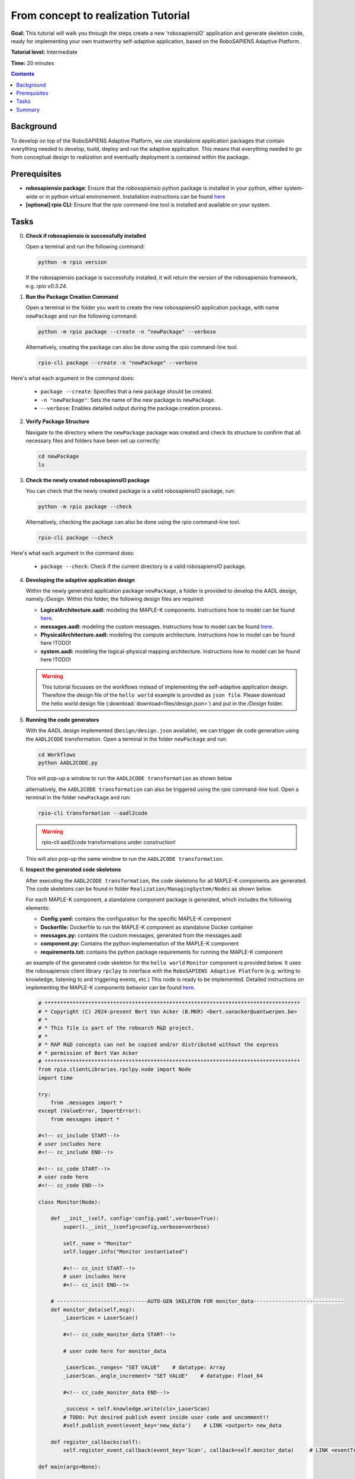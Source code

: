 =====================================
From concept to realization Tutorial
=====================================

**Goal:** This tutorial will walk you through the steps create a new 'robosapiensIO' application and generate skeleton code, ready for implementing your own trustworthy self-adaptive application, based on the RoboSAPIENS Adaptive Platform.

**Tutorial level:** Intermediate

**Time:** 20 minutes

.. contents:: Contents
   :depth: 2
   :local:


Background
----------

To develop on top of the RoboSAPIENS Adaptive Platform, we use standalone application packages that contain everything needed to develop, build, deploy and run the adaptive application.
This means that everything needed to go from conceptual design to realization and eventually deployment is contained within the package.

Prerequisites
-------------

- **robosapiensio package**: Ensure that the `robosapiensio` python package is installed in your python, either system-wide or in python virtual environement. Installation instructions can be found `here <../../installation/methods/pypi.html>`_
- **[optional] rpio CLI**: Ensure that the `rpio` command-line tool is installed and available on your system.

Tasks
-----

0. **Check if robosapiensio is successfully installed**

   Open a terminal and run the following command:

   .. code-block:: bash

        python -m rpio version

   If the robosapiensio package is successfully installed, it will return the version of the robosapiensio framework, e.g. `rpio v0.3.24`.

1. **Run the Package Creation Command**

   Open a terminal in the folder you want to create the new robosapiensIO application package, with name ``newPackage`` and run the following command:

   .. code-block:: bash

        python -m rpio package --create -n "newPackage" --verbose


   Alternatively, creating the package can also be done using the `rpio` command-line tool.

   .. code-block:: bash

        rpio-cli package --create -n "newPackage" --verbose

Here's what each argument in the command does:

   - ``package --create``: Specifies that a new package should be created.
   - ``-n "newPackage"``: Sets the name of the new package to ``newPackage``.
   - ``--verbose``: Enables detailed output during the package creation process.

2. **Verify Package Structure**

   Navigate to the directory where the ``newPackage`` package was created and check its structure to confirm that all necessary files and folders have been set up correctly:

   .. code-block:: bash

        cd newPackage
        ls


3. **Check the newly created robosapiensIO package**

   You can check that the newly created package is a valid robosapiensIO package, run:

   .. code-block:: bash

        python -m rpio package --check

   Alternatively, checking the package can also be done using the `rpio` command-line tool.

   .. code-block:: bash

     rpio-cli package --check


Here's what each argument in the command does:

   - ``package --check``: Check if the current directory is a valid robosapiensIO package.


4. **Developing the adaptive application design**

   Within the newly generated application package ``newPackage``, a folder is provided to develop the AADL design, namely `/Design`. Within this folder, the following design files are required:

   - **LogicalArchitecture.aadl:** modeling the MAPLE-K components. Instructions how to model can be found `here <../basics/aadl_gettingStarted.html>`_.
   - **messages.aadl:** modeling the custom messages. Instructions how to model can be found `here <../basics/aadl_gettingStarted.html>`_.
   - **PhysicalArchitecture.aadl:** modeling the compute architecture. Instructions how to model can be found here !TODO!
   - **system.aadl:** modeling the logical-physical mapping architecture. Instructions how to model can be found here !TODO!

   .. warning::

    This tutorial focusses on the workflows instead of implementing the self-adaptive application design.
    Therefore the design file of the ``hello world`` example is provided as ``json file``.
    Please download the hello world design file (:download:`download<files/design.json>`) and put in the `/Design` folder.

5. **Running the code generators**

   With the AADL design implemented (``Design/design.json`` available), we can trigger de code generation using the ``AADL2CODE`` transformation.
   Open a terminal in the folder ``newPackage`` and run:

   .. code-block:: bash

     cd Workflows
     python AADL2CODE.py

   This will pop-up a window to run the ``AADL2CODE transformation`` as shown below

   .. image:: files/aadl2code_workflow.png
      :width: 400
      :alt: aadl2code workflow

   alternatively, the ``AADL2CODE transformation`` can also be triggered using the `rpio` command-line tool.
   Open a terminal in the folder ``newPackage`` and run:

   .. code-block:: bash

     rpio-cli transformation --aadl2code

   .. warning::

        rpio-cli aadl2code transformations under construction!

   This will also pop-up the same window to run the ``AADL2CODE transformation``.

6. **Inspect the generated code skeletons**

   After executing the ``AADL2CODE transformation``, the code skeletons for all MAPLE-K components are generated.
   The code skeletons can be found in folder ``Realization/ManagingSystem/Nodes`` as shown below.

   .. image:: files/code_skeletons.png
      :width: 400
      :alt: code skeletons

   For each MAPLE-K component, a standalone component package is generated, which includes the following elements:

   - **Config.yaml:** contains the configuration for the specific MAPLE-K component
   - **Dockerfile:** Dockerfile to run the MAPLE-K component as standalone Docker container
   - **messages.py:** contains the custom messages, generated from the messages.aadl
   - **component.py:** Contains the python implementation of the MAPLE-K component
   - **requirements.txt:** contains the python package requirements for running the MAPLE-K component

   an example of the generated code skeleton for the ``hello world`` ``Monitor`` component is provided below.
   It uses the robosapiensio client library ``rpclpy`` to interface with the ``RoboSAPIENS Adaptive Platform`` (e.g. writing to knowledge, listening to and triggering events, etc.)
   This node is ready to be implemented. Detailed instructions on implementing the MAPLE-K components behavior can be found `here <../basics/Beginner-basics.html>`_.

   .. code-block:: python

        # **********************************************************************************
        # * Copyright (C) 2024-present Bert Van Acker (B.MKR) <bert.vanacker@uantwerpen.be>
        # *
        # * This file is part of the roboarch R&D project.
        # *
        # * RAP R&D concepts can not be copied and/or distributed without the express
        # * permission of Bert Van Acker
        # **********************************************************************************
        from rpio.clientLibraries.rpclpy.node import Node
        import time

        try:
            from .messages import *
        except (ValueError, ImportError):
            from messages import *

        #<!-- cc_include START--!>
        # user includes here
        #<!-- cc_include END--!>

        #<!-- cc_code START--!>
        # user code here
        #<!-- cc_code END--!>

        class Monitor(Node):

            def __init__(self, config='config.yaml',verbose=True):
                super().__init__(config=config,verbose=verbose)

                self._name = "Monitor"
                self.logger.info("Monitor instantiated")

                #<!-- cc_init START--!>
                # user includes here
                #<!-- cc_init END--!>

            # -----------------------------AUTO-GEN SKELETON FOR monitor_data-----------------------------
            def monitor_data(self,msg):
                _LaserScan = LaserScan()

                #<!-- cc_code_monitor_data START--!>

                # user code here for monitor_data

                _LaserScan._ranges= "SET VALUE"    # datatype: Array
                _LaserScan._angle_increment= "SET VALUE"    # datatype: Float_64

                #<!-- cc_code_monitor_data END--!>

                _success = self.knowledge.write(cls=_LaserScan)
                # TODO: Put desired publish event inside user code and uncomment!!
                #self.publish_event(event_key='new_data')    # LINK <outport> new_data

            def register_callbacks(self):
                self.register_event_callback(event_key='Scan', callback=self.monitor_data)     # LINK <eventTrigger> Scan

        def main(args=None):

            node = Monitor(config='config.yaml')
            node.register_callbacks()
            node.start()

        if __name__ == '__main__':
            main()
            try:
               while True:
                   time.sleep(1)
            except:
               exit()



7. **Inspect the generated deployment and run methods**

   After executing the ``AADL2CODE transformation``, different deployment and run methods are generated for running the MAPLE-K loop.
   The following deployment and run methods are currently avaialble:

   - **Running containerized:** the MAPLE-K loop can be run as a multi-container Docker application.
   - **Running manually:** the MAPLE-K loop can be run in a manual fashion.

   An example of the generated docker compose file for the hello world example can be found in ``Realization/ManagingSystem/Platform/xeon1``

   .. note::

        Within the desing phase of the ``hello world`` example, the complete MAPLE-K and the robosapiensio backend is mapped to be executed on the ``xeon1`` compute unit.
        Therefore, the generated docker compose file contains all MAPLE-K component services and the services for runnig the robosapiensio backend (EMQX, Redis).
        Distributed execution of the MAPLE-K can be achieved simply by changing the mapping within the design phase.

   .. code-block:: bash

        # Docker Compose file to run an MQTT broker and the MQTT publisher
        version: '3.10'

        services:
          emqx-enterprise:
            image: emqx/emqx-enterprise:5.0.4
            container_name: emqx
            healthcheck:
              test: [ "CMD", "emqx", "ping" ]
              interval: 10s
              timeout: 10s
              retries: 12
            ports:
              - 1883:1883
              - 18083:18083
            volumes:
              - type: bind
                source: ./../../../../Resources/acl.conf
                target: /opt/emqx/etc/acl.conf

          redis:
            image: redis:latest
            container_name: redis
            restart: always
            ports:
              - '6379:6379'
            healthcheck:
              test: [ "CMD-SHELL", "redis-cli ping | grep PONG" ]
              interval: 1s
              timeout: 3s
              retries: 5
            command: redis-server /usr/local/etc/redis/redis.conf
            volumes:
              - ./data:/data
              - ./../../../../../Resources/redis.conf:/usr/local/etc/redis/redis.conf

          monitor:
            build:
                context: ./../../Nodes/Monitor
                dockerfile: ./Dockerfile
            container_name: C_Monitor
            depends_on:
                emqx-enterprise:
                    condition: service_healthy
            environment:
              - BROKER=emqx

          analysis:
            build:
                context: ./../../Nodes/Analysis
                dockerfile: ./Dockerfile
            container_name: C_Analysis
            depends_on:
                emqx-enterprise:
                    condition: service_healthy
            environment:
              - BROKER=emqx

          plan:
            build:
                context: ./../../Nodes/Plan
                dockerfile: ./Dockerfile
            container_name: C_Plan
            depends_on:
                emqx-enterprise:
                    condition: service_healthy
            environment:
              - BROKER=emqx

          execute:
            build:
                context: ./../../Nodes/Execute
                dockerfile: ./Dockerfile
            container_name: C_Execute
            depends_on:
                emqx-enterprise:
                    condition: service_healthy
            environment:
              - BROKER=emqx


        networks:
          emqx-net:
            name: emqx-net

   An example of the generated main file for running the hello world example manually can be found in the ``Resources`` folder (``main_xeon1.py``)

   .. note::

        Within the desing phase of the ``hello world`` example, the complete MAPLE-K and the robosapiensio backend is mapped to be executed on the ``xeon1`` compute unit.
        Therefore, the main file for executing the MAPLE-K manually is generated under ``Resources/main_xeon1.py``
        To run the MAPLE-K loop the manual way, the user needs to also manually setup the ``robosapiensio backend``. Detailed instructions how to setup the ``robosapiensio backend`` can be found `here <../basics/robosapiensIO_backend_docker.html>`_.

   .. code-block:: python

        from newPackage.Realization.ManagingSystem.Nodes.Monitor.Monitor import Monitor
        from newPackage.Realization.ManagingSystem.Nodes.Analysis.Analysis import Analysis
        from newPackage.Realization.ManagingSystem.Nodes.Plan.Plan import Plan
        from newPackage.Realization.ManagingSystem.Nodes.Execute.Execute import Execute
        import time

        _Monitor = Monitor("../Realization/ManagingSystem/Nodes/Monitor/config.yaml")
        _Analysis = Analysis("../Realization/ManagingSystem/Nodes/Analysis/config.yaml")
        _Plan = Plan("../Realization/ManagingSystem/Nodes/Plan/config.yaml")
        _Execute = Execute("../Realization/ManagingSystem/Nodes/Execute/config.yaml")

        _Monitor.register_callbacks()
        _Analysis.register_callbacks()
        _Plan.register_callbacks()
        _Execute.register_callbacks()

        _Monitor.start()
        _Analysis.start()
        _Plan.start()
        _Execute.start()

        try:
            print("Script is running. Press Ctrl+C to stop.")
            while True:
                time.sleep(1)  # Sleep to avoid busy-waiting
        except KeyboardInterrupt:
            _Monitor.shutdown()
            _Analysis.shutdown()
            _Plan.shutdown()
            _Execute.shutdown()
            print("\nKeyboard interruption detected. Exiting...")


Summary
-------

You have successfully created a new ``robosapiensIO`` package using the `rpio` command-line tool, added an AADL design, based on the hellow world example and generated code skeletons, configurations and deployment methods.
This package is now ready for further development. Please check the ``hello world`` example for an implemented example.